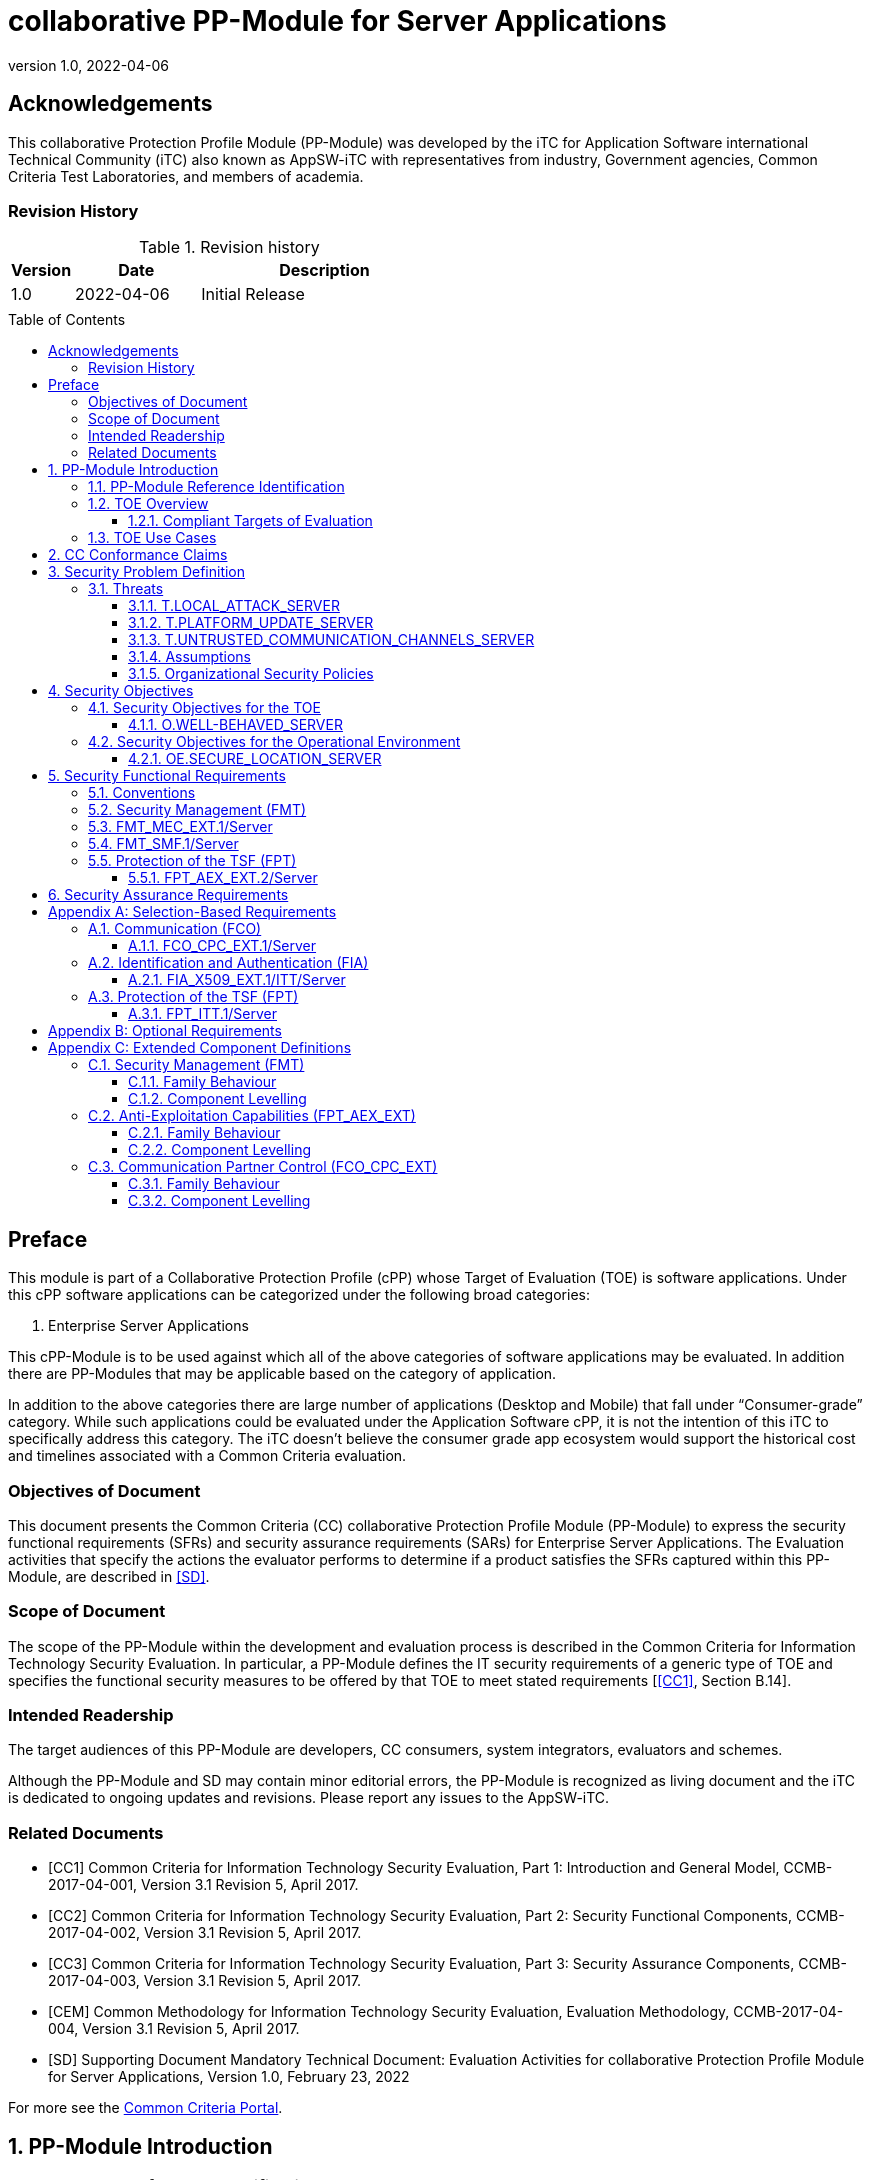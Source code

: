 = collaborative PP-Module for Server Applications
:showtitle:
:toc: macro
:toclevels: 7
:sectnums:
:sectnumlevels: 7
:imagesdir: images
:icons: font
:revnumber: 1.0
:revdate: 2022-04-06

:iTC-longname: iTC for Application Software
:iTC-shortname: AppSW-iTC
:iTC-email: cm-itc-mailing-list@gmail.com
:iTC-website: https://appswcpp.github.io/
:iTC-GitHub: https://github.com/appswcpp/repository/
:base-pp: Collaborative Protection Profile for Application Software

:sectnums!:

== Acknowledgements
This collaborative Protection Profile Module (PP-Module) was developed by the {iTC-longname} international Technical Community (iTC) also known as {iTC-shortname} with representatives from industry, Government agencies, Common Criteria Test Laboratories, and members of academia.

=== Revision History

.Revision history
[%header,cols="1,2,4"]
|===
|Version 
|Date 
|Description

|1.0
|2022-04-06
|Initial Release

|
|
|


|===

toc::[]

== Preface

====
This module is part of a Collaborative Protection Profile (cPP) whose Target of Evaluation (TOE) is software applications. Under this cPP software applications can be categorized under the following broad categories:

1.	Enterprise Server Applications

This cPP-Module is to be used against which all of the above categories of software applications may be evaluated. In addition there are PP-Modules that may be applicable based on the category of application.

In addition to the above categories there are large number of applications (Desktop and Mobile) that fall under “Consumer-grade” category. While such applications could be evaluated under the Application Software cPP, it is not the intention of this iTC to specifically address this category. The iTC doesn’t believe the consumer grade app ecosystem would support the historical cost and timelines associated with a Common Criteria evaluation.

====

=== Objectives of Document
This document presents the Common Criteria (CC) collaborative Protection Profile Module (PP-Module) to express the security functional requirements (SFRs) and security assurance requirements (SARs) for Enterprise Server Applications. The Evaluation activities that specify the actions the evaluator performs to determine if a product satisfies the SFRs captured within this PP-Module, are described in <<SD>>.

=== Scope of Document
The scope of the PP-Module within the development and evaluation process is described in the Common Criteria for Information Technology Security Evaluation. In particular, a PP-Module defines the IT security requirements of a generic type of TOE and specifies the functional security measures to be offered by that TOE to meet stated requirements [<<CC1>>, Section B.14].

=== Intended Readership
The target audiences of this PP-Module are developers, CC consumers, system integrators, evaluators and schemes. 

Although the PP-Module and SD may contain minor editorial errors, the PP-Module is recognized as living document and the iTC is dedicated to ongoing updates and revisions. Please report any issues to the {iTC-shortname}. 

=== Related Documents

[bibliography]
* [#CC1]#[CC1]# Common Criteria for Information Technology Security Evaluation, Part 1: Introduction and General Model, CCMB-2017-04-001, Version 3.1 Revision 5, April 2017.
* [#CC2]#[CC2]# Common Criteria for Information Technology Security Evaluation, Part 2: Security Functional Components, CCMB-2017-04-002, Version 3.1 Revision 5, April 2017.
* [#CC3]#[CC3]# Common Criteria for Information Technology Security Evaluation, Part 3: Security Assurance Components, CCMB-2017-04-003, Version 3.1 Revision 5, April 2017.
* [#CEM]#[CEM]# Common Methodology for Information Technology Security Evaluation, Evaluation Methodology, CCMB-2017-04-004, Version 3.1 Revision 5, April 2017.
* [#SD]#[SD]# Supporting Document Mandatory Technical Document: Evaluation Activities for collaborative Protection Profile Module for Server Applications, Version 1.0, February 23, 2022

For more see the http://www.commoncriteriaportal.org/[Common Criteria Portal].

:sectnums:
== PP-Module Introduction

=== PP-Module Reference Identification
- PP-Module Reference: {doctitle}
- PP-Module Version: {revnumber}
- PP-Module Date: {revdate}

=== TOE Overview

==== Compliant Targets of Evaluation

This is a Collaborative Protection Profile (cPP) Module whose Target of Evaluation (TOE) is Enterprise Server Applications. This PP-Module is compatible with the cPP for Application Software. 

=== TOE Use Cases
All use cases of Enterprise Server applications defined in the {base-pp} are applicable to this PP-Module.

== CC Conformance Claims
As defined by the references <<CC1>>, <<CC2>> and <<CC3>>, this PP-Module:

* conforms to the requirements of Common Criteria v3.1, Revision 5,
* is Part 2 extended,
* does not claim conformance to any other security functional requirement packages.

In order to be conformant to this PP-Module, a ST shall demonstrate Exact Conformance. Exact Conformance, as a subset of Strict Conformance as defined by the CC, is defined as the ST containing all of the SFRs in <<Security Functional Requirements>> (these are the mandatory SFRs) of this PP-Module, and potentially SFRs from <<Consistency Rationale>> (these are selection-based SFRs) and <<Selection-Based Requirements>> (these are optional SFRs) of this PP-Module. While iteration is allowed, no additional requirements (from the CC parts 2 or 3, or definitions of extended components not already included in this PP-Module) are allowed to be included in the ST. Further, no SFRs in <<Security Functional Requirements>> of this PP-Module are allowed to be omitted.

== Security Problem Definition

The security problem is described in terms of the threats that the TOE is expected to address, assumptions about its operational environment, and any organizational security policies that the TOE is expected to enforce.

=== Threats

==== T.LOCAL_ATTACK_SERVER 
An attacker can act through unprivileged access on the same computing platform on which the application executes. For example, attackers may provide maliciously formatted input to the application in the form of files or other local communications thus providing unauthorized access to plaintext sensitive data.

SFR Rationale:

* FPT_AEX_EXT.2/Server ensures that the application does not subvert security mechanisms provided by the platform thereby allowing an attacker with local access to exploit the application.

* FMT_MEC_EXT.1/Server ensures that unauthorized access to application’s configuration data is not possible.

* FMT_SMF.1/Server ensures that rogue or misconfigured TOE parts/agents do not compromise the security of the server application.


==== T.PLATFORM_UPDATE_SERVER
Updating the platform that the application operates on could break the application's functionality. As such an end user might choose not to update the platform, thereby preventing the patching of known issues on the platform. An attacker could exploit such unpatched vulnerabilities in the platform to then mount an attack on the application.

SFR Rationale:

* FPT_AEX_EXT.2/Server SFR ensures that the TOE leverages the functionality provided and supported by the platform. This ensures that when the platform is updated, the supported functionality does not break and makes it easier to keep the platform updated without having to worry about breaking the applications running on the platform. 

==== T.UNTRUSTED_COMMUNICATION_CHANNELS_SERVER
Attackers may take advantage of poorly designed or non-secure protocols or poor key management to successfully perform man-in-the middle attacks, replay attacks, etc. Successful attacks will result in loss of confidentiality and integrity of the critical network traffic, and potentially could lead to a compromise of the application itself. Attackers may attempt to target applications that do not use standardized secure tunneling protocols to protect the critical network traffic. This threat is of particular concern when an application uses protocols that have not been subject to extensive peer review.
Additionally attackers may attempt to connect via untrusted entities and use that connectivity to perform various attacks. 

SFR Rationale:

* FCO_CPC_EXT.1/Server SFR ensures that only trusted entities connect with each other.
* FPT_ITT.1/Server SFR ensures that the communication between trusted entities is secure using well known protocols.

==== Assumptions

All Assumptions of the {base-pp} apply also to this PP-Module.
 
==== Organizational Security Policies

There are no OSPs for applications.

== Security Objectives 

=== Security Objectives for the TOE

The following subsections describe objectives for the TOE. Since the {base-pp} does not specify any Objectives for the TOE this section contains only additional Objectives for the TOE related to the PP-Module but independent from the {base-pp}.

==== O.WELL-BEHAVED_SERVER
The TOE shall not circumvent the security controls provided by the underlying platform. 

SFR Rationale:

* FPT_AEX_EXT.2/Server ensures that the app is well-behaved within the narrow context of ensuring security mechanisms of the underlying platforms are not subverted.

=== Security Objectives for the Operational Environment

All objectives for the Operational Environment of the {base-pp} apply also to this PP-Module. Additionally the following objective is added to this PP-Module:

==== OE.SECURE_LOCATION_SERVER

Enterprise servers that run enterprise applications should be housed in a secure location.

== Security Functional Requirements

=== Conventions

The individual security functional requirements are specified in the sections below.
The following conventions are used for the completion of operations:

* [_Italicized text within square brackets_] indicates an operation to be completed by the ST author.

* *Bold text* indicates additional text provided as a refinement.

* [*Bold text within square brackets*] indicates the completion of an assignment.

* [text within square brackets] indicates the completion of a selection.

* Number in parentheses after SFR name, e.g. (1) indicates the completion of an iteration.

* '/Server' has been added to every SFR in this module to distinguish SFRs added from Server modules.

Extended SFRs are identified by having a label “EXT” at the end of the SFR name.

=== Security Management (FMT)

=== FMT_MEC_EXT.1/Server
*FMT_MEC_EXT.1.1/Server*
Read and write access to the TOE’s configuration data shall be limited to Administrator, TOE and [_assignment: list of authorized entities_].

=== FMT_SMF.1/Server
*FMT_SMF.1.1/Server*
The TSF shall be capable of performing the following management functions: 

* configuration of communication with other trusted IT entities
* [_selection:_ 
** _configuration of communication with Agent according to FCO_CPC_EXT.1/Server and FPT_ITT.1/Server_
** _allow/disallow the enrollment of a TOE agent by administrative function or policy,_
** _query agent version,_
** _provide update functionality to agent,_
** _change administrative passwords,_
** _change agent credentials,_
** _configure and change recovery credentials,_
** _configure number of authentication attempts and failed authentication behavior,_
** _[assignment: Other management functions]_]

*Application Note {counter:appnote}:* Functions that relate to management of agents is intended to be used in conjuction with the Agent module, however, it can be used with third party agents that aren't necessarily within the TOE boundary.

=== Protection of the TSF (FPT)

==== FPT_AEX_EXT.2/Server
*FPT_AEX_EXT.2.1/Server*
The application shall be compatible with security features provided by the platform vendor.

*Application Note {counter:appnote}:* This requirement is designed to ensure that platform security features do not need to be disabled in order for the application to run. The assignement in FPT_AEX_EXT.1.3 in the {base-pp} must be None.    

== Security Assurance Requirements

This PP-Module does not define any additional assurance requirements above and beyond what is defined in the {base-pp} that it extends. Application of the SARs to the TOE boundary described by both the claimed base and this PP-Module is sufficient to demonstrate that the claimed SFRs have been implemented correctly by the TOE.

[appendix]
== Selection-Based Requirements
These SFRs apply if and only if an Agent Module is included in the evaluation.

=== Communication (FCO)
==== FCO_CPC_EXT.1/Server
*FCO_CPC_EXT.1.1/Server*
The TSF shall require a Security Administrator to enable communications between any pair of TOE parts before such communication can take place.

*FCO_CPC_EXT.1.2/Server*
The TSF shall implement a registration process in which TOE parts establish and use a communications channel that uses [_selection:_

* _A channel that meets the secure channel requirements in  FPT_ITT.1,_
* _No channel_

].

*Application Note {counter:appnote}:* "No channel" is selected if the component registration is performed via out-of-band manual means.

*FCO_CPC_EXT.1.3/Server*
The TSF shall enable a Security Administrator to disable communications between any pair of TOE parts.

=== Identification and Authentication (FIA)

==== FIA_X509_EXT.1/ITT/Server
*FIA_X509_EXT.1.1/ITT/Server*
The application shall [_selection: invoked platform-provided functionality, implement functionality_] to validate certificates in accordance with the following rules:

* RFC 5280 certificate validation and certification path validation supporting a minimum path length of two certificates.
* The certification path must terminate with a trusted CA certificate.
* The TSF shall validate a certification path by ensuring that all CA certificates in the certification path contain the basicConstraints extension with the CA flag set to TRUE.
* The TSF shall validate the revocation status of the certificate using [_selection:_
** _the Online Certificate Status Protocol (OCSP) as specified in RFC 6960,_ 
** _Certificate Revocation List (CRL) as specified in RFC 5280 Section 6.3,_ 
** _Certificate Revocation List (CRL) as specified in RFC 5759 Section 5,_ 
** _an OCSP TLS Status Request Extension (i.e., OCSP stapling) as specified in RFC 6066,_
** _no revocation method_].
* The TSF shall validate the extendedKeyUsage field according to the following rules:
** Server certificates presented for TLS shall have the Server Authentication purpose (id-kp 1 with OID 1.3.6.1.5.5.7.3.1) in the extendedKeyUsage field.
** Client certificates presented for TLS shall have the Client Authentication purpose (id-kp 2 with OID 1.3.6.1.5.5.7.3.2) in the extendedKeyUsage field.
** OCSP certificates presented for OCSP responses shall have the OCSP Signing purpose (id-kp 9 with OID 1.3.6.1.5.5.7.3.9) in the extendedKeyUsage field.

*Application Note {counter:appnote}:* This SFR should be chosen if in FPT_ITT.1/Server protocols selected utilize X.509 certificates for peer authentication. In this case, the use of revocation list checking is optional as there are additional requirements surrounding the enabling and disabling of the ITT channel as defined in FCO_CPC_EXT.1/Server. If revocation checking is not supported, the ST author should select no revocation method. However, if certificate revocation checking is supported, the ST author selects whether this is performed using OCSP or CRLs.

It is acceptable for the TOE to depend on the platform for certification checking (as defined in this SFR) however all the evaluation activities must be performed irrespective of whether the TOE performs the certificate checking or passes the responsibility to the platform.

The TSF shall be capable of supporting a minimum path length of two certificates. That is, it shall support a certificate hierarchy comprising of at least a self-signed root certificate and a TOE identity certificate. 

The TSS shall describe when revocation checking is performed. It is expected that revocation checking is performed when a certificate is used in an authentication step. It is not sufficient to verify the status of a X.509 certificate only when it is loaded onto the device.

If the TOE does not support functionality that uses any of the certificate types listed in the extendedKeyUsage rules in FIA_X509_EXT.1.1 then this is stated in the TSS and the relevant part of the SFR is considered trivially satisfied. However, if the TOE does support functionality that uses certificates of any of these types then the corresponding rule must of course be satisfied as in the SFR.

*FIA_X509_EXT.1.2/ITT/Server*
The application shall only treat a certificate as a CA certificate if the basicConstraints extension is present and the CA flag is set to TRUE.

*Application Note {counter:appnote}:* This requirement applies to certificates that are used and processed by the TSF and restricts the certificates that may be added as trusted CA certificates.


=== Protection of the TSF (FPT)

==== FPT_ITT.1/Server
*FPT_ITT.1.1/Server*
The TSF shall protect TSF data from disclosure and detect its modification when it is transmitted between separate parts of the TOE through the use of [_selection: SSH, TLS, DTLS, HTTPS_].

*Application Note {counter:appnote}:* The data passed in this trusted communication channel are encrypted as defined by the protocol chosen in the selection. The ST author should identify the channels and protocols used by each pair of communicating TOE parts, iterating this SFR as appropriate. 

If certificates are used for authentication in any of the protocols selected above, then FIA_X509_EXT.1/ITT/Server is to be selected.

[appendix]
== Optional Requirements
====
There are currently no Optional requirements. Following section may be applicable in later revisions.
====

[appendix]
== Extended Component Definitions
This appendix contains the definitions for the extended requirements that are used in the PP-Module, including those used in <<Consistency Rationale>> and <<Selection-Based Requirements>> . 

(Note: formatting conventions for selections and assignments in this chapter are those in <<CC2>>.)

=== Security Management (FMT)

==== Family Behaviour

Components in this family address requirements for secure configuration. This is a new family defined for the FMT class.

==== Component Levelling

[#img-FMT-MEC-EXT]
.Component leveling
[ditaa, FMT_MEC_EXT, png]
....
            +---------------------------------------+     +-----+
            |    FPT_MEC_EXT Security Management    |-----|  1  |
            +---------------------------------------+     +-----+
....

FPT_MEC_EXT.1/Server ensures that the TOE is not vulnerable to malicous configuration changes by unauthorized access or an escalation of privledge attack.

*Management: FPT_MEC_EXT.1/Server*

The following actions could be considered for the management functions in FPT:

[loweralpha]
. There are no management activities foreseen

*Audit: FPT_MEC_EXT.1/Server*

The following actions should be auditable if FAU_GEN Security audit data generation is included in the PP/ST:
[loweralpha]
. No audit necessary

*FMT_MEC_EXT.1/Server*

Hierarchical to:	No other components 

Dependencies:		No other components

*FMT_MEC_EXT.1.1/Server* Read and write access to the TOE’s configuration data shall be limited to Administrator, TOE and [_assignment: list of authorized entities_].


=== Anti-Exploitation Capabilities (FPT_AEX_EXT)

==== Family Behaviour
This is a new component within the FPT class which addresses requirements to ensure the TOE is not susceptible to commonly used exploitation methods. Additionally, it ensures that the application doesn’t circumvent security functionality provided by the platform. This is a new family defined for the FPT class.

==== Component Levelling

[#img-FPT-AEX-EXT]
.Component leveling
[ditaa, FPT_AEX_EXT, png]
....
            +---------------------------------------+     +-----+
            |    FPT_AEX_EXT Anti-Exploitation      |-----|  2  |
            +---------------------------------------+     +-----+
....

FPT_AEX_EXT.2 ensures the TOE is not susceptible to commonly used exploitation methods and that it doesn’t circumvent security functionality provided by the platform. 

*Management: FPT_AEX_EXT.2*

The following actions could be considered for the management functions in FPT:

[loweralpha]
. There are no management activities foreseen

*Audit: FPT_AEX_EXT.2*

The following actions should be auditable if FAU_GEN Security audit data generation is included in the PP/ST:
[loweralpha]
. No audit necessary

*FPT_AEX_EXT.2/Server*

Hierarchical to:	No other components 

Dependencies:		No other components

*FPT_AEX_EXT.2.1/Server* The application shall be compatible with security features provided by the platform vendor.

=== Communication Partner Control (FCO_CPC_EXT)

==== Family Behaviour
This is a new component within the FCO class used to define high-level constraints on the ways that partner IT entities communicate. For example, there may be constraints on when communication channels can be used, how they are established, and links to SFRs expressing lower-level security properties of the channels.

==== Component Levelling

[#img-FCO-CPC-EXT]
.Component leveling
[ditaa, FCO_CPC_EXT, png]
....
            +---------------------------------------+     +-----+
            |   FCO_CPC_EXT Component Registration  |-----|  1  |
            +---------------------------------------+     +-----+
....

FCO_CPC_EXT.1/Server Component Registration Channel Definition, requires the TSF to support a registration channel for joining together server and agent TOE parts, and to ensure that the availability of this channel is under the control of an Administrator. It also requires statement of the type of channel used (allowing specification of further lower-level security requirements by reference to other SFRs). 

*Management: FCO_CPC_EXT.1/Server*

The following actions could be considered for the management functions in FPT:

[loweralpha]
. There are no management activities foreseen

*Audit: FCO_CPC_EXT.1/Server*

The following actions should be auditable if FAU_GEN Security audit data generation is included in the PP/ST:
[loweralpha]
. Enabling communications between a pair of TOE parts as in FCO_CPC_EXT.1.1/Server (including identities of the endpoints).
. Disabling communications between a pair of TOE parts as in FCO_CPC_EXT.1.3/Server (including identity of the endpoint that is disabled).

*FCO_CPC_EXT.1/Server*

Hierarchical to:	No other components 

Dependencies:		No other components

*FCO_CPC_EXT.1.1/Server* The TSF shall require a Security Administrator to enable communications between any pair of TOE parts before such communication can take place.

*FCO_CPC_EXT.1.2/Server* The TSF shall implement a registration process in which TOE parts establish and use a communications channel that uses [_selection:_

* _A channel that meets the secure channel requirements in  FPT_ITT.1,_
* _No channel_

].

*FCO_CPC_EXT.1.3/Server* The TSF shall enable a Security Administrator to disable communications between any pair of TOE parts.

